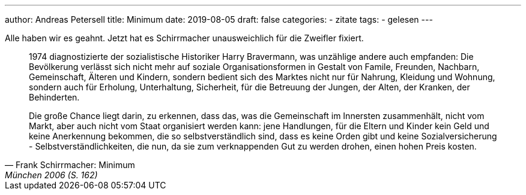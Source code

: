 ---
author: Andreas Petersell
title: Minimum
date: 2019-08-05
draft: false
categories:
  - zitate
tags:
  - gelesen
---

Alle haben wir es geahnt. Jetzt hat es Schirrmacher unausweichlich für die Zweifler fixiert.

[quote, Frank Schirrmacher: Minimum, München 2006 (S. 162)]
____
1974 diagnostizierte der sozialistische Historiker Harry Bravermann, was unzählige andere auch empfanden: Die Bevölkerung verlässt sich nicht mehr auf soziale Organisationsformen in Gestalt von Famile, Freunden, Nachbarn, Gemeinschaft, Älteren und Kindern, sondern bedient sich des Marktes nicht nur für Nahrung, Kleidung und Wohnung, sondern auch für Erholung, Unterhaltung, Sicherheit, für die Betreuung der Jungen, der Alten, der Kranken, der Behinderten.

Die große Chance liegt darin, zu erkennen, dass das, was die Gemeinschaft im Innersten zusammenhält, nicht vom Markt, aber auch nicht vom Staat organisiert werden kann: jene Handlungen, für die Eltern und Kinder kein Geld und keine Anerkennung bekommen, die so selbstverständlich sind, dass es keine Orden gibt und keine Sozialversicherung - Selbstverständlichkeiten, die nun, da sie zum verknappenden Gut zu werden drohen, einen hohen Preis kosten.
____